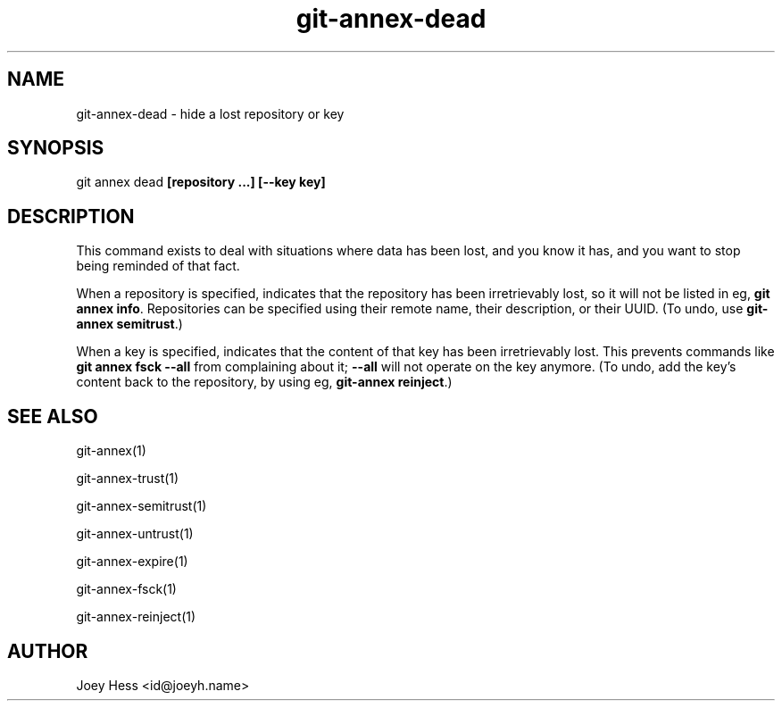 .TH git-annex-dead 1
.SH NAME
git-annex-dead \- hide a lost repository or key
.PP
.SH SYNOPSIS
git annex dead \fB[repository ...] [\-\-key key]\fP
.PP
.SH DESCRIPTION
This command exists to deal with situations where data has been lost,
and you know it has, and you want to stop being reminded of that fact.
.PP
When a repository is specified, indicates that the repository has
been irretrievably lost, so it will not be listed in eg, \fBgit annex info\fP.
Repositories can be specified using their remote name, their
description, or their UUID. (To undo, use \fBgit-annex semitrust\fP.)
.PP
When a key is specified, indicates that the content of that key has been
irretrievably lost. This prevents commands like \fBgit annex fsck \-\-all\fP
from complaining about it; \fB\-\-all\fP will not operate on the key anymore.
(To undo, add the key's content back to the repository, 
by using eg, \fBgit-annex reinject\fP.)
.PP
.SH SEE ALSO
git-annex(1)
.PP
git-annex\-trust(1)
.PP
git-annex\-semitrust(1)
.PP
git-annex\-untrust(1)
.PP
git-annex\-expire(1)
.PP
git-annex\-fsck(1)
.PP
git-annex\-reinject(1)
.PP
.SH AUTHOR
Joey Hess <id@joeyh.name>
.PP
.PP

